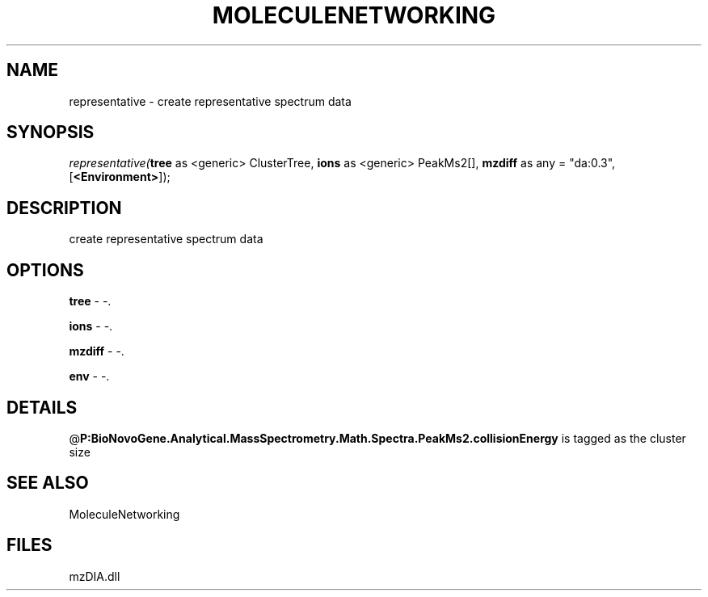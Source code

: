 .\" man page create by R# package system.
.TH MOLECULENETWORKING 1 2000-Jan "representative" "representative"
.SH NAME
representative \- create representative spectrum data
.SH SYNOPSIS
\fIrepresentative(\fBtree\fR as <generic> ClusterTree, 
\fBions\fR as <generic> PeakMs2[], 
\fBmzdiff\fR as any = "da:0.3", 
[\fB<Environment>\fR]);\fR
.SH DESCRIPTION
.PP
create representative spectrum data
.PP
.SH OPTIONS
.PP
\fBtree\fB \fR\- -. 
.PP
.PP
\fBions\fB \fR\- -. 
.PP
.PP
\fBmzdiff\fB \fR\- -. 
.PP
.PP
\fBenv\fB \fR\- -. 
.PP
.SH DETAILS
.PP
@\fBP:BioNovoGene.Analytical.MassSpectrometry.Math.Spectra.PeakMs2.collisionEnergy\fR is tagged as the cluster size
.PP
.SH SEE ALSO
MoleculeNetworking
.SH FILES
.PP
mzDIA.dll
.PP
